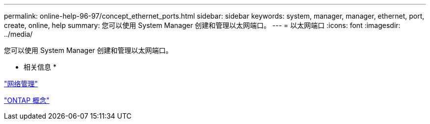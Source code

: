 ---
permalink: online-help-96-97/concept_ethernet_ports.html 
sidebar: sidebar 
keywords: system, manager, manager, ethernet, port, create, online, help 
summary: 您可以使用 System Manager 创建和管理以太网端口。 
---
= 以太网端口
:icons: font
:imagesdir: ../media/


[role="lead"]
您可以使用 System Manager 创建和管理以太网端口。

* 相关信息 *

https://docs.netapp.com/us-en/ontap/networking/index.html["网络管理"]

https://docs.netapp.com/us-en/ontap/concepts/index.html["ONTAP 概念"]
